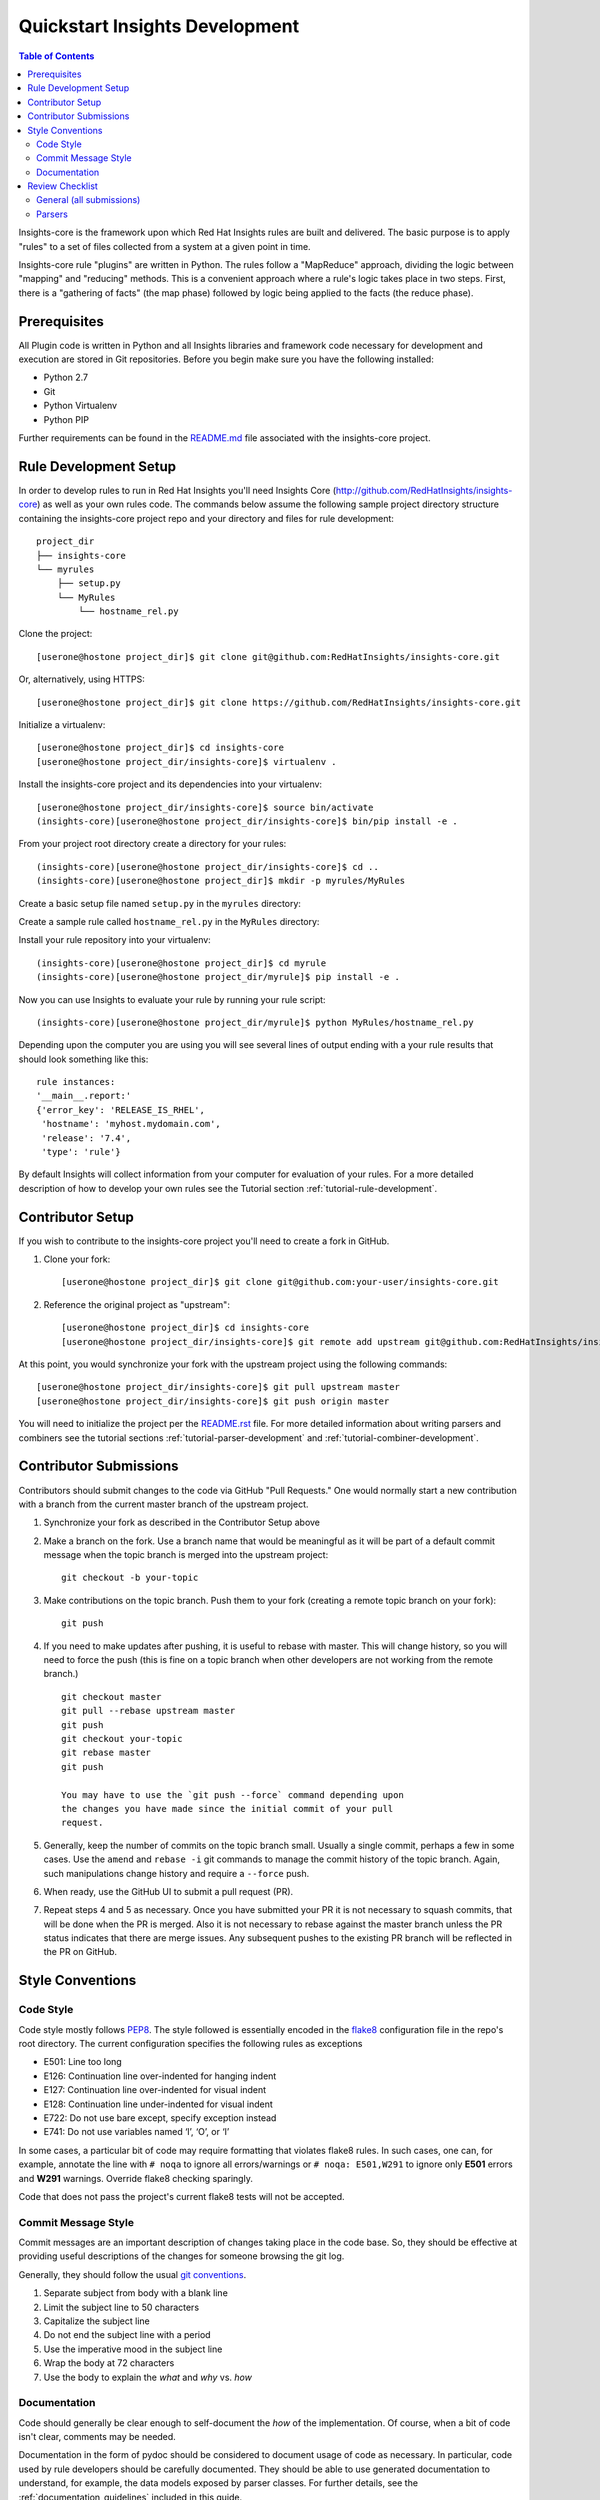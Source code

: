 ###############################
Quickstart Insights Development
###############################

.. contents:: Table of Contents
    :depth: 6

Insights-core is the framework upon which Red Hat Insights rules are built and
delivered.  The basic purpose is to apply "rules" to a set of files collected
from a system at a given point in time.

Insights-core rule "plugins" are written in Python.  The rules follow a
"MapReduce" approach, dividing the logic between "mapping" and
"reducing" methods.  This is a convenient approach where a rule's logic
takes place in two steps.  First, there is a "gathering of facts" (the
map phase) followed by logic being applied to the facts (the reduce
phase).

*************
Prerequisites
*************

All Plugin code is written in Python and all Insights libraries
and framework code necessary for development and execution are
stored in Git repositories.  Before you begin make sure you have
the following installed:

* Python 2.7
* Git
* Python Virtualenv
* Python PIP

Further requirements can be found in the
`README.md <https://github.com/RedHatInsights/insights-core/blob/master/README.md>`_
file associated with the insights-core project.

**********************
Rule Development Setup
**********************

In order to develop rules to run in Red Hat Insights you'll need Insights
Core (http://github.com/RedHatInsights/insights-core) as well as your own rules code.
The commands below assume the following sample project directory structure
containing the insights-core project repo and your directory and files
for rule development::

    project_dir
    ├── insights-core
    └── myrules
        ├── setup.py
        └── MyRules
            └── hostname_rel.py

    
Clone the project::

    [userone@hostone project_dir]$ git clone git@github.com:RedHatInsights/insights-core.git

Or, alternatively, using HTTPS::

    [userone@hostone project_dir]$ git clone https://github.com/RedHatInsights/insights-core.git

Initialize a virtualenv::

    [userone@hostone project_dir]$ cd insights-core
    [userone@hostone project_dir/insights-core]$ virtualenv .

Install the insights-core project and its dependencies into your virtualenv::

    [userone@hostone project_dir/insights-core]$ source bin/activate
    (insights-core)[userone@hostone project_dir/insights-core]$ bin/pip install -e .

From your project root directory create a directory for your rules::
    
    (insights-core)[userone@hostone project_dir/insights-core]$ cd ..
    (insights-core)[userone@hostone project_dir]$ mkdir -p myrules/MyRules

Create a basic setup file named ``setup.py`` in the ``myrules`` directory:

.. code-block:: python
   :linenos:

    from setuptools import setup, find_packages
    setup(

        name="MyRules",
        version="0.0.1",
        packages=find_packages()
    )

Create a sample rule called ``hostname_rel.py`` in the ``MyRules`` directory:

.. code-block:: python
   :linenos:

    #!/usr/bin/env python
    from insights.core.plugins import make_response, rule
    from insights.parsers.hostname import Hostname
    from insights.parsers.redhat_release import RedhatRelease

    ERROR_KEY_1 = "RELEASE_IS_RHEL"
    ERROR_KEY_2 = "RELEASE_IS_NOT_RECOGNIZED"
    ERROR_KEY_2 = "RELEASE_CANNOT_BE_DETERMINED"


    @rule(Hostname, [RedhatRelease])
    def report(hostname, release):
        if release and release.is_rhel:
            return make_response(ERROR_KEY_1,
                                 hostname=hostname.fqdn,
                                 release=release.version)
        elif release:
            return make_response(ERROR_KEY_2,
                                 hostname=hostname.fqdn,
                                 release=release.raw)
        else:
            return make_response(ERROR_KEY_3, hostname=hostname.fqdn)


    if __name__ == "__main__":
        from insights import run
        run(report, print_summary=True)

Install your rule repository into your virtualenv::

    (insights-core)[userone@hostone project_dir]$ cd myrule
    (insights-core)[userone@hostone project_dir/myrule]$ pip install -e .
    
Now you can use Insights to evaluate your rule by running your rule script::
    
    (insights-core)[userone@hostone project_dir/myrule]$ python MyRules/hostname_rel.py
    
Depending upon the computer you are using you will see several lines of
output ending with a your rule results that should look something like this::
    
    rule instances:
    '__main__.report:'
    {'error_key': 'RELEASE_IS_RHEL',
     'hostname': 'myhost.mydomain.com',
     'release': '7.4',
     'type': 'rule'}
     
By default Insights will collect information from your computer for evaluation
of your rules.  For a more detailed description of how to develop your own
rules see the Tutorial section :ref:`tutorial-rule-development`.

*****************
Contributor Setup
*****************

If you wish to contribute to the insights-core project you'll need to create a fork in GitHub.

1. Clone your fork::

    [userone@hostone project_dir]$ git clone git@github.com:your-user/insights-core.git

2. Reference the original project as "upstream"::

    [userone@hostone project_dir]$ cd insights-core
    [userone@hostone project_dir/insights-core]$ git remote add upstream git@github.com:RedHatInsights/insights-core.git

At this point, you would synchronize your fork with the upstream project
using the following commands::

    [userone@hostone project_dir/insights-core]$ git pull upstream master
    [userone@hostone project_dir/insights-core]$ git push origin master

You will need to initialize the project per the
`README.rst <https://github.com/RedHatInsights/insights-core/blob/master/README.rst>`_
file.  For more detailed information about writing parsers and combiners see the
tutorial sections :ref:`tutorial-parser-development` and
:ref:`tutorial-combiner-development`.

***********************
Contributor Submissions
***********************

Contributors should submit changes to the code via GitHub "Pull
Requests."  One would normally start a new contribution with a branch
from the current master branch of the upstream project.

1. Synchronize your fork as described in the Contributor Setup above

2. Make a branch on the fork.  Use a branch name that would be
   meaningful as it will be part of a default commit message when the
   topic branch is merged into the upstream project::

    git checkout -b your-topic

3. Make contributions on the topic branch.  Push them to your fork
   (creating a remote topic branch on your fork)::

    git push

4. If you need to make updates after pushing, it is useful to rebase
   with master.  This will change history, so you will need to force the
   push (this is fine on a topic branch when other developers are not
   working from the remote branch.) ::

    git checkout master
    git pull --rebase upstream master
    git push
    git checkout your-topic
    git rebase master
    git push

    You may have to use the `git push --force` command depending upon
    the changes you have made since the initial commit of your pull
    request.

5. Generally, keep the number of commits on the topic branch small.
   Usually a single commit, perhaps a few in some cases.  Use the
   ``amend`` and ``rebase -i`` git commands to manage the commit history
   of the topic branch.  Again, such manipulations change history and
   require a ``--force`` push.

6. When ready, use the GitHub UI to submit a pull request (PR).

7. Repeat steps 4 and 5 as necessary.  Once you have submitted your
   PR it is not necessary to squash commits, that will be done
   when the PR is merged.  Also it is not necessary to rebase against the
   master branch unless the PR status indicates that there
   are merge issues.  Any subsequent pushes to the existing PR branch
   will be reflected in the PR on GitHub.

*****************
Style Conventions
*****************


Code Style
==========

Code style mostly follows `PEP8 <https://www.python.org/dev/peps/pep-0008/>`_.
The style followed is essentially encoded in the
`flake8 <http://flake8.pycqa.org/en/latest/>`_ configuration file in the
repo's root directory.  The current configuration specifies the
following rules as exceptions

- E501: Line too long
- E126: Continuation line over-indented for hanging indent
- E127: Continuation line over-indented for visual indent
- E128: Continuation line under-indented for visual indent
- E722: Do not use bare except, specify exception instead
- E741: Do not use variables named ‘l’, ‘O’, or ‘I’

In some cases, a particular bit of code may require formatting that
violates flake8 rules.  In such cases, one can, for example, annotate
the line with ``# noqa`` to ignore all errors/warnings or ``# noqa: E501,W291``
to ignore only **E501** errors and **W291** warnings.
Override flake8 checking sparingly.

Code that does not pass the project's current flake8 tests
will not be accepted.


Commit Message Style
====================

Commit messages are an important description of changes taking place in
the code base. So, they should be effective at providing useful
descriptions of the changes for someone browsing the git log.

Generally, they should follow the usual
`git conventions <http://chris.beams.io/posts/git-commit/>`_.

1. Separate subject from body with a blank line
2. Limit the subject line to 50 characters
3. Capitalize the subject line
4. Do not end the subject line with a period
5. Use the imperative mood in the subject line
6. Wrap the body at 72 characters
7. Use the body to explain the *what* and *why* vs. *how*


Documentation
=============

Code should generally be clear enough to self-document the *how* of the
implementation.  Of course, when a bit of code isn't clear, comments may
be needed.

Documentation in the form of pydoc should be considered to document
usage of code as necessary.  In particular, code used by rule developers
should be carefully documented.  They should be able to use generated
documentation to understand, for example, the data models exposed by
parser classes.  For further details, see the
:ref:`documentation_guidelines` included in this guide.

****************
Review Checklist
****************

The following checklist is used when reviewing pull requests


General (all submissions)
=========================

- Commit messages are useful and properly formatted
- Unit tests validate the code submission
- One commit, or at most only a handful.  More than five commits should
  be heavily questioned


Parsers
=======

- Parser is properly documented per the :ref:`documentation_guidelines`
  and should include

   - Example input 
   - The resulting data structure represented by the parser
   - Parser usage is clear to a user with some knowledge of the domain
     without needing to examine the code itself
   - Meaning and usage of an "empty" (falsy data object) is clear

- Unit tests cover both positive and negative cases and utilizes
  reasonable examples of input data. Test data should be usable in the
  generation in archives used for integration testing and product
  demonstrations.

- Parsers do not expose a ``defaultdict`` or any other data structure that
  would mutate as a side effect of accessing the object.
